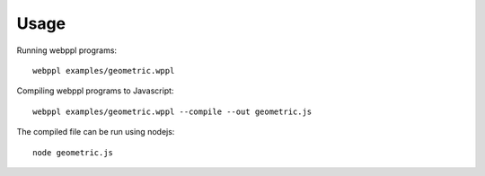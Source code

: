 Usage
=====

Running webppl programs::

    webppl examples/geometric.wppl

Compiling webppl programs to Javascript::

    webppl examples/geometric.wppl --compile --out geometric.js

The compiled file can be run using nodejs::

    node geometric.js
